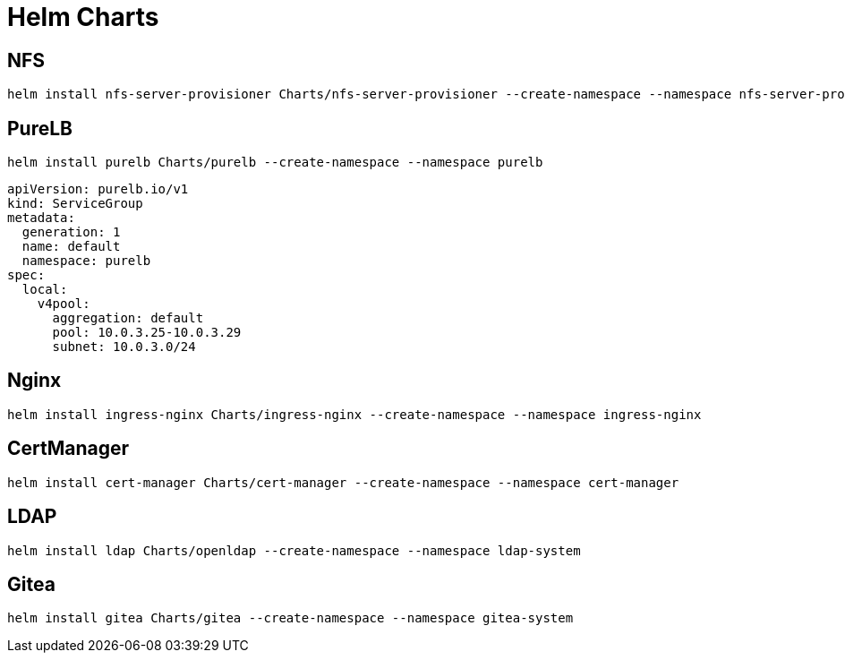 = Helm Charts



== NFS

[source,bash]
----
helm install nfs-server-provisioner Charts/nfs-server-provisioner --create-namespace --namespace nfs-server-provisioner
----

== PureLB

[source,bash]
----
helm install purelb Charts/purelb --create-namespace --namespace purelb
----


[source,yaml]
----
apiVersion: purelb.io/v1
kind: ServiceGroup
metadata:
  generation: 1
  name: default
  namespace: purelb
spec:
  local:
    v4pool:
      aggregation: default
      pool: 10.0.3.25-10.0.3.29
      subnet: 10.0.3.0/24
----

== Nginx

[source,bash]
----
helm install ingress-nginx Charts/ingress-nginx --create-namespace --namespace ingress-nginx
----

== CertManager

[source,bash]
----
helm install cert-manager Charts/cert-manager --create-namespace --namespace cert-manager
----

== LDAP

[source,bash]
----
helm install ldap Charts/openldap --create-namespace --namespace ldap-system
----

== Gitea

[source,bash]
----
helm install gitea Charts/gitea --create-namespace --namespace gitea-system
----
